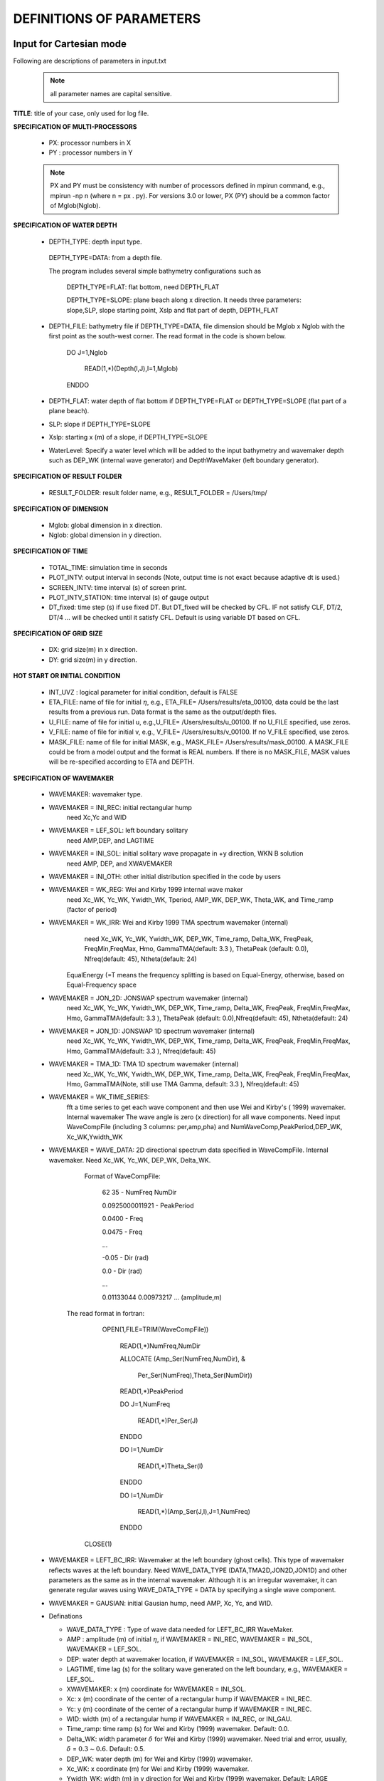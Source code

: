 **DEFINITIONS OF PARAMETERS**
=====================================

*****************************
Input for Cartesian mode
*****************************

Following are descriptions of parameters in input.txt

 .. note::   all parameter names are capital sensitive.

**TITLE**:    title of your case, only used for log file. 

**SPECIFICATION OF MULTI-PROCESSORS**

 *  PX:  processor numbers in X
 *  PY :  processor numbers in Y  

 .. note:: PX and PY must be consistency with number of processors defined in mpirun command, e.g., mpirun -np n (where n = px . py). For versions 3.0 or lower, PX (PY) should be a common factor of Mglob(Nglob). 
 
**SPECIFICATION OF WATER DEPTH**
 
 *  DEPTH\_TYPE: depth input type. 

   DEPTH\_TYPE=DATA: from a depth file. 
   
   The program includes several simple bathymetry configurations such as
   
      DEPTH\_TYPE=FLAT:  flat bottom, need DEPTH\_FLAT 
                
      DEPTH\_TYPE=SLOPE:  plane beach along x direction. It needs three parameters: slope,SLP,  slope starting point, Xslp and flat part of depth, DEPTH\_FLAT

 *   DEPTH\_FILE: bathymetry file if  DEPTH\_TYPE=DATA, file dimension should be Mglob x Nglob with the first point as the south-west corner.  The read format in the code is shown below.

       DO J=1,Nglob
       
        READ(1,*)(Depth(I,J),I=1,Mglob)
        
       ENDDO
 
 *  DEPTH\_FLAT: water depth of flat bottom if DEPTH\_TYPE=FLAT or DEPTH\_TYPE=SLOPE (flat part of a plane beach).
 
 *  SLP: slope if DEPTH\_TYPE=SLOPE

 *  Xslp: starting x (m) of a slope, if DEPTH\_TYPE=SLOPE

 *  WaterLevel: Specify a water level which will be added to the input bathymetry and wavemaker depth such as DEP_WK (internal wave generator) and DepthWaveMaker (left boundary generator).


**SPECIFICATION OF RESULT FOLDER**   
  
 *  RESULT\_FOLDER: result folder name, e.g., RESULT\_FOLDER = /Users/tmp/

**SPECIFICATION OF DIMENSION**

 *  Mglob: global dimension in x direction.

 *  Nglob: global dimension in y direction.

**SPECIFICATION OF TIME**
 
 *  TOTAL\_TIME: simulation time in seconds

 *  PLOT\_INTV: output interval in seconds (Note, output time is not exact because adaptive dt is used.)

 *  SCREEN\_INTV: time interval (s) of screen print. 

 *  PLOT\_INTV\_STATION: time interval (s) of gauge output

 *  DT_fixed: time step (s) if use fixed DT. But DT_fixed will be checked by CFL. IF not satisfy CLF, DT/2, DT/4 ... will be checked until it satisfy CFL. Default is using variable DT based on CFL. 

**SPECIFICATION OF GRID SIZE**

 *  DX: grid size(m) in x direction.

 *  DY:   grid size(m) in y direction.

**HOT START OR INITIAL CONDITION**
 
 *  INT\_UVZ : logical parameter for initial condition, default is FALSE
 
 
 *  ETA\_FILE: name of file for initial :math:`\eta`, e.g., ETA\_FILE= /Users/results/eta_00100, data could be the last results from a previous run. Data format is the same as the output/depth files.

 *  U\_FILE:  name of file for initial u, e.g.,U\_FILE= /Users/results/u_00100. If no U\_FILE specified, use zeros. 

 *  V\_FILE:  name of file for initial v, e.g., V\_FILE= /Users/results/v_00100. If no V\_FILE specified, use zeros. 

 *  MASK\_FILE:  name of file for initial MASK, e.g., MASK\_FILE= /Users/results/mask_00100. A MASK\_FILE could be from a model output and the format is REAL numbers. If there is no MASK\_FILE, MASK values will be re-specified according to ETA and DEPTH.  


**SPECIFICATION OF WAVEMAKER**

 *  WAVEMAKER: wavemaker type. 

 * WAVEMAKER = INI\_REC: initial rectangular hump 
     need Xc,Yc and WID

 * WAVEMAKER = LEF\_SOL: left boundary solitary
     need AMP,DEP, and LAGTIME

 * WAVEMAKER = INI\_SOL: initial solitary wave propagate in +y direction, WKN B solution
     need AMP, DEP, and XWAVEMAKER 

 * WAVEMAKER = INI\_OTH:  other initial distribution specified in the code by users

 * WAVEMAKER = WK\_REG: Wei and Kirby 1999 internal wave maker
      need Xc\_WK, Yc\_WK, Ywidth\_WK, Tperiod, AMP\_WK, DEP\_WK, Theta\_WK, and Time\_ramp (factor of period)

 * WAVEMAKER = WK\_IRR:  Wei and Kirby 1999 TMA spectrum wavemaker (internal)
      need Xc\_WK, Yc\_WK, Ywidth\_WK, DEP\_WK, Time\_ramp, Delta\_WK,  FreqPeak, FreqMin,FreqMax, Hmo, GammaTMA(default: 3.3 ), ThetaPeak (default: 0.0), Nfreq(default: 45), Ntheta(default: 24)
 
     EqualEnergy (=T means the frequency splitting is based on Equal-Energy, otherwise, based on Equal-Frequency space
           
 * WAVEMAKER = JON\_2D:  JONSWAP spectrum wavemaker (internal)
      need Xc\_WK, Yc\_WK, Ywidth\_WK,
      DEP\_WK, Time\_ramp, Delta\_WK,  FreqPeak, FreqMin,FreqMax,
      Hmo, GammaTMA(default: 3.3 ), ThetaPeak (default: 0.0),Nfreq(default: 45), Ntheta(default: 24)
            
 * WAVEMAKER = JON\_1D:  JONSWAP 1D spectrum wavemaker (internal)
      need Xc\_WK, Yc\_WK, Ywidth\_WK,
      DEP\_WK, Time\_ramp, Delta\_WK,  FreqPeak, FreqMin,FreqMax,
      Hmo, GammaTMA(default: 3.3 ), Nfreq(default: 45)  
            
 * WAVEMAKER = TMA\_1D:  TMA 1D spectrum wavemaker (internal)
      need Xc\_WK, Yc\_WK, Ywidth\_WK,
      DEP\_WK, Time\_ramp, Delta\_WK,  FreqPeak, FreqMin,FreqMax,
      Hmo, GammaTMA(Note, still use TMA Gamma, default: 3.3 ), Nfreq(default: 45)                                   

 * WAVEMAKER = WK\_TIME\_SERIES:
      fft  a time series to get each wave component and then use Wei and Kirby's ( 1999) wavemaker. Internal wavemaker The wave angle is zero (x direction) for all wave components. Need input WaveCompFile (including 3 columns: per,amp,pha) and NumWaveComp,PeakPeriod,DEP\_WK, Xc\_WK,Ywidth\_WK
 
 * WAVEMAKER = WAVE\_DATA:  2D directional spectrum data specified in WaveCompFile. Internal wavemaker. Need Xc\_WK, Yc\_WK, DEP\_WK, Delta\_WK. 

     Format of WaveCompFile:

       62  35   - NumFreq NumDir 

       0.0925000011921 - PeakPeriod 

       0.0400 - Freq 

       0.0475 - Freq
 
       ...
 
       -0.05  - Dir (rad)

       0.0    - Dir (rad)

       ...

       0.01133044 0.00973217 ... (amplitude,m)

    The read format in fortran:

      OPEN(1,FILE=TRIM(WaveCompFile))

       READ(1,*)NumFreq,NumDir

       ALLOCATE (Amp_Ser(NumFreq,NumDir),  &

          Per_Ser(NumFreq),Theta_Ser(NumDir))

       READ(1,*)PeakPeriod  

       DO J=1,NumFreq

          READ(1,*)Per_Ser(J)  

       ENDDO

       DO I=1,NumDir

          READ(1,*)Theta_Ser(I)

       ENDDO

       DO I=1,NumDir

         READ(1,*)(Amp_Ser(J,I),J=1,NumFreq)

       ENDDO

     CLOSE(1)
 
 * WAVEMAKER = LEFT\_BC\_IRR: Wavemaker at the left boundary (ghost cells). This type of wavemaker reflects waves at the left boundary. Need WAVE\_DATA\_TYPE (DATA,TMA2D,JON2D,JON1D) and other parameters as the same as in the internal wavemaker. Although it is an irregular wavemaker, it can generate regular waves using WAVE\_DATA\_TYPE = DATA by specifying a single wave component.        
       
 * WAVEMAKER = GAUSIAN: initial Gausian hump, need AMP, Xc, Yc, and WID.          

 * Definations

   * WAVE_DATA_TYPE : Type of wave data needed for LEFT_BC_IRR WaveMaker.

   * AMP : amplitude (m) of initial :math:`\eta`, if  WAVEMAKER = INI\_REC, WAVEMAKER = INI\_SOL, WAVEMAKER = LEF\_SOL.

   *  DEP: water depth at wavemaker location, if WAVEMAKER = INI\_SOL, WAVEMAKER = LEF\_SOL.

   *  LAGTIME, time lag (s) for the solitary wave generated on the left boundary, e.g., WAVEMAKER = LEF\_SOL. 
 
   *  XWAVEMAKER: x  (m) coordinate for WAVEMAKER = INI\_SOL.


   *  Xc: x (m) coordinate of the center of  a rectangular hump if WAVEMAKER = INI\_REC.

   *  Yc: y (m) coordinate of the center of  a rectangular hump if WAVEMAKER = INI\_REC.

   *  WID: width (m) of  a rectangular hump if WAVEMAKER = INI\_REC, or INI\_GAU.


   *  Time\_ramp: time ramp (s) for Wei and Kirby (1999) wavemaker. Default: 0.0.
 
   *  Delta\_WK:  width parameter :math:`\delta`  for Wei and Kirby (1999) wavemaker.    Need trial and error, usually, :math:`\delta` =  :math:`0.3 \sim 0.6`. Default: 0.5. 

   *  DEP\_WK: water depth (m) for Wei and Kirby (1999) wavemaker.

   *  Xc\_WK: x coordinate (m) for Wei and Kirby (1999) wavemaker.

   *  Ywidth\_WK: width (m) in y direction for Wei and Kirby (1999) wavemaker. Default: LARGE (999999.0).

   *  Tperiod:  period (s) of regular wave for Wei and Kirby (1999) wavemaker.

   *  AMP\_WK: amplitude (m) of regular wave for Wei and Kirby (1999) wavemaker.

   *  Theta\_WK: direction (degrees) of regular wave for Wei and Kirby (1999) wavemaker. Note: it may be adjusted if a periodic boundary condition is used. A warning will be given if adjustment is made. 
 
   *  Nfreq: number of frequency components. Default: 45.

   *  Ntheta: number of direction components. Default: 24.

   *  FreqPeak: peak frequency (1/s) for Wei and Kirby (1999) irregular wavemaker.

   *  FreqMin: low frequency cutoff (1/s) for Wei and Kirby (1999) irregular wavemaker.
 
   *  FreqMax: high frequency cutoff (1/s) for Wei and Kirby (1999) irregular wavemaker.

   *  Hmo: Hmo (m) for Wei and Kirby (1999) irregular wavemaker.

   *  GammaTMA, TMA parameter :math:`\gamma` for Wei and Kirby (1999) irregular wavemaker. GammaTMA = 3.3 if JONSWAP is used. 

   *  ThetaPeak: peak direction (degrees) for Wei and Kirby (1999) irregular wavemaker. 

   *  Sigma\_Theta: parameter of directional spectrum for Wei and Kirby (1999) irregular wavemaker.

**SPECIFICATION OF PERIODIC BOUNDARY CONDITION** 


 *  PERIODIC: logical parameter for periodic boundary condition in the y direction, T - periodic, F - wall boundary condition.


**SPECIFICATION OF SPONGE LAYER**
 
 *  DIRECT\_SPONGE: logical parameter for L-D type sponge, T - sponge layer, F - no sponge layer.
 
 *  FRICTION\_SPONGE: logical parameter for friction type sponge, T - sponge layer, F - no sponge layer.
 
 *  DIFFUSION\_SPONGE: logical parameter for diffusion type sponge, T - sponge layer, F - no sponge layer.
 
   *  Csp: The maximum diffusion coefficient for diffusion type sponge. Default: 1.0
 
   *  CDsponge: The maximum Cd for friction type sponge. Default: 10.0
 
   *  Sponge\_west\_width: width (m) of sponge layer at west boundary.

   *  Sponge\_east\_width:   width (m) of sponge layer at east boundary.

   *  Sponge\_south\_width: width (m) of sponge layer at south boundary.

   *  Sponge\_north\_width width (m) of sponge layer at north boundary

   *  R\_sponge: decay rate in L-D type sponge layer. Its values are between 0.85 :math:`\sim` 0.95. Default: 0.85.

   *  A\_sponge: maximum damping magnitude in L-D type sponge. The value is :math:`\sim` 5.0. Default: 5.0

**SPECIFICATION OF OBSTACLES or BREAKWATER**

 *  OBSTACLE\_FILE: name of obstacle file. 1 - water point, 0 - permanent dry point. Data dimension is (Mglob . Nglob). Data format is the same as the depth data. Full reflection condition is used at OBSTACLE points. 

 * BREAKWATER\_FILE: name of breakwater file. The file contains width (m) at the breakwater points with the same format as the depth file. Zero for non-breakwater poionts. The width is not the breakwater with but width of sponge layers placed at the breakwater points. For a field case, use 10m-30m for weak absorption and >30m for strong absorption. Calibration may be needed case by case. Default: no breakwater. 
 
**SPECIFICATION OF PHYSICS**
  
 *  DISPERSION: logical parameter for inclusion of dispersion terms.  T - calculate dispersion, F - no dispersion terms. Default: T.

 *  Gamma1: parameter for linear dispersive terms. 1.0 - inclusion of linear dispersive terms, 0.0 - no linear dispersive terms. Default: 1.0.

 *  Gamma2: parameter for nonlinear dispersive terms. 1.0 - inclusion of nonlinear dispersive terms, 0.0 - no nonlinear dispersive terms. Default: 1.0.

  Gamma1=1.0, Gamma2=0.0 for  NG's equations.

  Gamma1=1.0, Gamma2=1.0 for the fully nonlinear Boussinesq equations.
  
 *  Gamma3: parameter for linear shallow water equations (Gamma3 = 1.0). When Gamma3 = 0.0, Gamma1 and Gamma2 automatically become zero. Default: 1.0.

 *  Beta\_ref:  parameter :math:`\beta` defined for the reference level. :math:`\beta` = -0.531 for NG's and FUNWAVE equations. Default: -0.531.

 *  VISCOSITY\_BREAKING : logical parameter for viscous breaking. When this option is selected, Cbrk1 and Cbrk2 needed. Default is shock-capturing type breaking

 *  SWE\_ETA\_DEP: ratio of height/depth for switching from Boussinesq to NSWE for shock-capturing breaking.  The value is :math:`\sim` 0.80. 

**SPECIFICATION OF FRICTION**
  
 *  FRICTION\_MATRIX: logical parameter for homogeneous and inhomogeneous frction feild.  T - inhomogeneous, F - homogeneous. Default: F.

 *  FRICTION\_FILE: file file if  FRICTION\_MATRIX= T , file dimension should be Mglob x Nglob with the first point as the south-west corner.  The read format in the code is shown below.

       DO J=1,Nglob
       
        READ(1,*)(Cd(I,J),I=1,Mglob)
        
       ENDDO

 *  Cd\_fixed: fixed bottom friction coefficient.

**SPECIFICATION OF NUMERICS**  


 *  Time\_Scheme: stepping option,  Runge\_Kutta or Predictor\_Corrector (not suggested for this version). Default: Runge\_Kutta.

 *  HIGH\_ORDER: spatial scheme option,  FOURTH for the fourth-order, THIRD for the third-order, and SECOND for the second-order (not suggested for Boussinesq modeling).  Default: FOURTH. 

 *  CONSTRUCTION: construction method,  HLL for HLL scheme, otherwise for averaging scheme. Default: HLL.

 *  CFL: CFL number, CFL :math:`\sim` 0.5 (default).

 *  FroudeCap: cap for Froude number in velocity calculation for efficiency. The value could be 1.0 :math:`\sim` 10.0. Default: 3.0

 *  MinDepth: minimum water depth (m) for wetting and drying scheme. Suggestion: MinDepth = 0.001 for lab scale and 0.01 for field scale. Defaut: 0.01.

 *  MinDepthFrc: merge to MinDepth for Version 3.1 or higher. 

 *  SHOW\_BREAKING: logical parameter to calculate breaking index. Note that, if VISCOSITY\_BREAKING is not selected,  breaking is calculated using shock wave capturing scheme. The index calculated here is based on Kennedy et al. (2000). 

 *  Cbrk1: parameter C1 in Kennedy et al. (2000). Default: 0.65

 *  Cbrk2:  parameter C2 in Kennedy et al. (2000). Default: 0.35

 *  WAVEMAKER\_Cbrk: breaking parameter inside wavemaker. For some cases, wave breaks inside the wavemaker. This parameter provides Cbrk inside the wavemaker domain. For most of cases, set WAVEMAKER\_Cbrk = Cbrk1 or higher. Default: LARGE.

 *  STEADY\_TIME: starting time ( :math:`t_1` for calculating mean values, significant/RMS wave height (when WaveHeight = T, output parameter below). Default: LARGE.

 *  T\_INTV\_mean: time interval ( :math:`t_2-t_1` for calculating mean values, significant/RMS wave height (when WaveHeight = T, output parameter below). Default: LARGE.

**APPLICATION OF WIND AND PRESSURE FIELD**

**SPECIFICATION OF WIND EFFECT**

 *  WindForce: logical parameter representing if wind effect is taken into account. T or F. 

 * AirPressure: logical parameter representing if pressure effect is taken into account. T or F. 

 * WindWaveInteraction: logical parameter representing if wave-wind interaction (Chen et al. 2003) based on the formula presented in 'METEO module' in INTRODUCTION section. The parameter WindCrestPercent will be used.  

 *  Cdw: wind stress coefficient for the quadratic formula if WindForce = T. Default: 0.002.

 *  WindCrestPercent: ratio of the forced wave crest height to the maximum surface elevation, if WindForce = T. Default: 100\% (for storm surges). 


 * WindConstantField: logical parameter for constant wind field. T or F.
    
 *  WIND\_FILE: file name for the constant wind field. The following is an example of data format.

  wind data

  100  - number of data

  0.0 ,    10.0 0.0   ---  time(s), wu, wv (m/s)

  2000.0,   10.0,  0.0

  8000.0,  10.0,   0.0
 
  ... 


 * WindHollandModel: logical parameter for Holland model. T or F. 

 * STORM\_FILE: name of file contains paramters used for Holland hurricane model

  A sample: 

    STORM FILE (model does not read)

    Sandy - storm name

    time(s),     x(m), y(m),    pn(mb),   pc(mb),   A,    B (model does not read)

    0.0,  800000.0, 400000.0,   1005.0, 950.0, 23.0, 1.50 - time, x,y, pn, pc, A, B

    120000.0,  800000.0, 1500000.0,  1005.0, 950.0, 23.0, 1.50 


 * SlideModel: logical parameter for landslide model. T or F.

 * SLIDE\_FILE: name of file contains landslide parameters

  A sample:
   
   slide\_file (not read by model)

   Grilli - slide name

   Length(m), Width(m), Alpha(m), Beta(m), P(unit) (not read by model)

   0.395  0.68 1.0 1.0 0.082

   Time, X(m), Y(m)  (relative to the orgin of the coordinates) (not read by model)

   0.0000    2.0340    1.8500

   0.0100    2.0341    1.8500

   0.0200    2.0342    1.8500

   0.0300    2.0345    1.8500

   ...

**SPECIFICATION OF OUTPUT VARIABLES**

 * NumberStations: number of station for output. If NumberStations :math:`> 0`, need input i,j in STATION\_FILE
 *  DEPTH\_OUT: logical parameter for output depth. T or F. 
 *  U: logical parameter for output u. T or F. 
 *   V: logical parameter for output v. T or F. 
 *  ETA: logical parameter for output :math:`\eta`. T or F. 
 *  MASK: logical parameter for output wetting-drying MASK. T or F. 
 *  MASK9: logical parameter for output MASK9 (switch for Boussinesq/NSWE). T or F. 
 *  SourceX: logical parameter for output source terms in x direction. T or F. 
 *  SourceY:  logical parameter for output source terms in y direction. T or F. 
 *  P:   logical parameter for output of  momentum flux in x direction. T or F. 
 *  Q:  logical parameter for output of  momentum flux in y direction. T or F. 
 *  Fx: logical parameter for output of numerical flux F in x direction. T or F. 
 *   Fy: logical parameter for output of numerical flux F in y direction. T or F. 
 *  Gx: logical parameter for output of numerical flux G in x direction. T or F. 
 *  Gy: logical parameter for output of numerical flux G in y direction. T or F. 
 *  AGE: logical parameter for output of breaking age. T or F. 
 *  HMAX: logical parameter for output of recorded maximum surface elevation . T or F. 
 *  HMIN: logical parameter for output of recorded minimum surface elevation . T or F. 
 *  UMAX: logical parameter for output of recorded maximum velocity . T or F. 
 *  VORMAX: logical parameter for output of recorded maximum vorticity . T or F. 
 *  MFMAX: logical parameter for output of recorded maximum momentum flux . T or F. 
 *  WaveHeight: logical parameter for output of wave height, Hsig, Hrms, Havg. T or F.
 *  OUT_METEO: logical parameter for output of pressure field. T or F. 

*****************************
Input for Spherical mode
*****************************

All input parameters, except the following grid information, are the same as for the Cartesian code.

 * Lon\_West: longitude (degrees) of west boundary.
 * Lat\_South: latitude (degrees) of south boundary.
 * Dphi: :math:`d\phi` (degrees)
 * Dtheta: :math:`d\theta` (degrees) 

 In addition, it is not necessary to specify  Gamma2 (for nonlinear dispersive terms) in the spherical code.  

 Another feature of the spherical code is that a computational grid can be a stretched grid. For a stretched grid, a user should set  StretchGrid = T and provide grid files for DX and DY and a file for Coriolis parameters at each grid point.  For example,

 DX\_FILE = dx\_str.txt

 DY\_FILE = dy\_str.txt

 CORIOLIS\_FILE = cori\_str.txt

However, use of a stretched grid is not recommended in terms of decrease in numerical accuracy for  higher order numerical schemes. 

*****************************
Output files
*****************************

The output files are saved in the result directory defined by RESULT\_FOLDER in input.txt. For outputs in ASCII,  a file name is a combination of variable name and an output series number such eta\_00001, eta\_00002, .... The format  and read/write algorithm are  consistent with a depth file.  Output for stations is a series of numbered files such as sta\_00001, sta\_00002 .... 

Other output formats are under development. 





